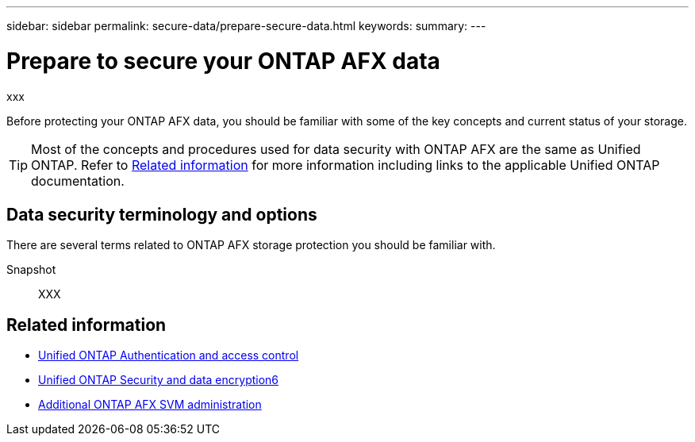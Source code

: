 ---
sidebar: sidebar
permalink: secure-data/prepare-secure-data.html
keywords: 
summary: 
---

= Prepare to secure your ONTAP AFX data
:icons: font
:imagesdir: ../media/

[.lead]
xxx

Before protecting your ONTAP AFX data, you should be familiar with some of the key concepts and current status of your storage.

[TIP]
Most of the concepts and procedures used for data security with ONTAP AFX are the same as Unified ONTAP. Refer to <<Related information>> for more information including links to the applicable Unified ONTAP documentation.

== Data security terminology and options

There are several terms related to ONTAP AFX storage protection you should be familiar with.

Snapshot::
XXX

== Related information

* https://docs.netapp.com/us-en/ontap/authentication-access-control/index.html[Unified ONTAP Authentication and access control^]
* https://docs.netapp.com/us-en/ontap/security-encryption/index.html[Unified ONTAP Security and data encryption6]
* link:../administer/additional-ontap-svm.html[Additional ONTAP AFX SVM administration]
